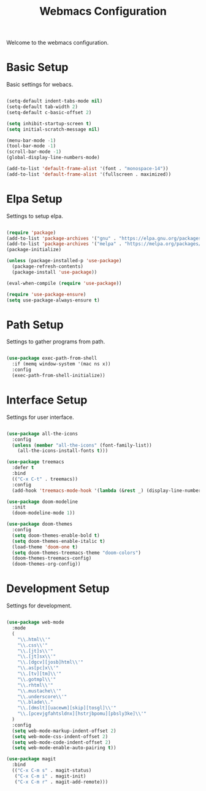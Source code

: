 #+TITLE: Webmacs Configuration
#+PROPERTY: header-args :tangle ~/.emacs.d/init.el

Welcome to the webmacs configuration.

* Basic Setup
Basic settings for webacs.

#+BEGIN_SRC emacs-lisp

  (setq-default indent-tabs-mode nil)
  (setq-default tab-width 2)
  (setq-default c-basic-offset 2)

  (setq inhibit-startup-screen t)
  (setq initial-scratch-message nil)

  (menu-bar-mode -1)
  (tool-bar-mode -1)
  (scroll-bar-mode -1)
  (global-display-line-numbers-mode)

  (add-to-list 'default-frame-alist '(font . "monospace-14"))
  (add-to-list 'default-frame-alist '(fullscreen . maximized))

#+END_SRC

* Elpa Setup
Settings to setup elpa.

#+BEGIN_SRC emacs-lisp

  (require 'package)
  (add-to-list 'package-archives '("gnu" . "https://elpa.gnu.org/packages/"))
  (add-to-list 'package-archives '("melpa" . "https://melpa.org/packages/"))
  (package-initialize)

  (unless (package-installed-p 'use-package)
    (package-refresh-contents)
    (package-install 'use-package))

  (eval-when-compile (require 'use-package))

  (require 'use-package-ensure)
  (setq use-package-always-ensure t)

#+END_SRC

* Path Setup
Settings to gather programs from path.

#+BEGIN_SRC emacs-lisp

  (use-package exec-path-from-shell
    :if (memq window-system '(mac ns x))
    :config
    (exec-path-from-shell-initialize))

#+END_SRC

* Interface Setup
Settings for user interface.

#+BEGIN_SRC emacs-lisp

  (use-package all-the-icons
    :config
    (unless (member "all-the-icons" (font-family-list))
      (all-the-icons-install-fonts t)))

  (use-package treemacs
    :defer t
    :bind
    (("C-x C-t" . treemacs))
    :config
    (add-hook 'treemacs-mode-hook '(lambda (&rest _) (display-line-numbers-mode -1))))

  (use-package doom-modeline
    :init
    (doom-modeline-mode 1))

  (use-package doom-themes
    :config
    (setq doom-themes-enable-bold t)
    (setq doom-themes-enable-italic t)
    (load-theme 'doom-one t)
    (setq doom-themes-treemacs-theme "doom-colors")
    (doom-themes-treemacs-config)
    (doom-themes-org-config))

#+END_SRC

* Development Setup
Settings for development.

#+BEGIN_SRC emacs-lisp

  (use-package web-mode
    :mode
    (
      "\\.html\\'"
      "\\.css\\'"
      "\\.[jt]s\\'"
      "\\.[jt]sx\\'"
      "\\.[dgcv][josb]html\\'"
      "\\.as[pc]x\\'"
      "\\.[tv][tm]\\'"
      "\\.gotmpl\\'"
      "\\.rhtml\\'"
      "\\.mustache\\'"
      "\\.underscore\\'"
      "\\.blade\\."
      "\\.[dmslt][uacewm][skip][tosgl]\\'"
      "\\.[pcevjgfahtsldnx][hstrjbpomu][pbsly3ke]\\'"
    )
    :config
    (setq web-mode-markup-indent-offset 2)
    (setq web-mode-css-indent-offset 2)
    (setq web-mode-code-indent-offset 2)
    (setq web-mode-enable-auto-pairing t))

  (use-package magit
    :bind
    (("C-x C-m s" . magit-status)
     ("C-x C-m i" . magit-init)
     ("C-x C-m r" . magit-add-remote)))

#+END_SRC
